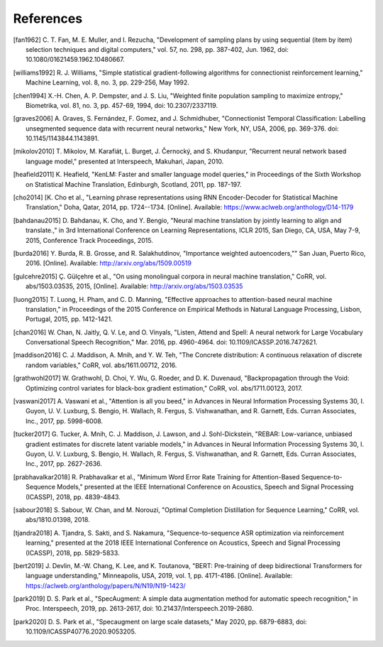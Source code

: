References
==========

.. [fan1962] C. T. Fan, M. E. Muller, and I. Rezucha, "Development of sampling
   plans by using sequential (item by item) selection techniques and digital
   computers," vol. 57, no. 298, pp. 387-402, Jun. 1962, doi:
   10.1080/01621459.1962.10480667.
.. [williams1992] R. J. Williams, "Simple statistical gradient-following
   algorithms for connectionist reinforcement learning," Machine Learning,
   vol. 8, no. 3, pp. 229-256, May 1992.
.. [chen1994] X.-H. Chen, A. P. Dempster, and J. S. Liu, "Weighted finite
   population sampling to maximize entropy," Biometrika, vol. 81, no. 3, pp.
   457-69, 1994, doi: 10.2307/2337119.
.. [graves2006] A. Graves, S. Fernández, F. Gomez, and J. Schmidhuber,
   "Connectionist Temporal Classification: Labelling unsegmented sequence data
   with recurrent neural networks," New York, NY, USA, 2006, pp. 369-376.
   doi: 10.1145/1143844.1143891.
.. [mikolov2010] T. Mikolov, M. Karafiát, L. Burget, J. Černocký, and S.
   Khudanpur, "Recurrent neural network based language model," presented at
   Interspeech, Makuhari, Japan, 2010.
.. [heafield2011] K. Heafield, "KenLM: Faster and smaller language model
   queries," in Proceedings of the Sixth Workshop on Statistical Machine
   Translation, Edinburgh, Scotland, 2011, pp. 187-197.
.. [cho2014] [K. Cho et al., "Learning phrase representations using RNN
   Encoder-Decoder for Statistical Machine Translation," Doha, Qatar, 2014,
   pp. 1724--1734. [Online]. Available:
   https://www.aclweb.org/anthology/D14-1179
.. [bahdanau2015] D. Bahdanau, K. Cho, and Y. Bengio, "Neural machine
   translation by jointly learning to align and translate.," in 3rd
   International Conference on Learning Representations, ICLR 2015, San Diego,
   CA, USA, May 7-9, 2015, Conference Track Proceedings, 2015.
.. [burda2016] Y. Burda, R. B. Grosse, and R. Salakhutdinov, "Importance
   weighted autoencoders,"" San Juan, Puerto Rico, 2016. [Online]. Available:
   http://arxiv.org/abs/1509.00519
.. [gulcehre2015] Ç. Gülçehre et al., "On using monolingual corpora in neural
   machine translation," CoRR, vol. abs/1503.03535, 2015, [Online]. Available:
   http://arxiv.org/abs/1503.03535
.. [luong2015] T. Luong, H. Pham, and C. D. Manning, "Effective approaches to
   attention-based neural machine translation," in Proceedings of the 2015
   Conference on Empirical Methods in Natural Language Processing, Lisbon,
   Portugal, 2015, pp. 1412-1421.
.. [chan2016] W. Chan, N. Jaitly, Q. V. Le, and O. Vinyals, "Listen, Attend and
   Spell: A neural network for Large Vocabulary Conversational Speech
   Recognition," Mar. 2016, pp. 4960-4964. doi: 10.1109/ICASSP.2016.7472621.
.. [maddison2016] C. J. Maddison, A. Mnih, and Y. W. Teh, "The Concrete
   distribution: A continuous relaxation of discrete random variables," CoRR,
   vol. abs/1611.00712, 2016.
.. [grathwohl2017] W. Grathwohl, D. Choi, Y. Wu, G. Roeder, and D. K. Duvenaud,
   "Backpropagation through the Void: Optimizing control variates for
   black-box gradient estimation," CoRR, vol. abs/1711.00123, 2017.
.. [vaswani2017] A. Vaswani et al., "Attention is all you beed," in Advances in
   Neural Information Processing Systems 30, I. Guyon, U. V. Luxburg, S.
   Bengio, H. Wallach, R. Fergus, S. Vishwanathan, and R. Garnett, Eds. Curran
   Associates, Inc., 2017, pp. 5998-6008.
.. [tucker2017] G. Tucker, A. Mnih, C. J. Maddison, J. Lawson, and J.
   Sohl-Dickstein, "REBAR: Low-variance, unbiased gradient estimates for
   discrete latent variable models," in Advances in Neural Information
   Processing Systems 30, I. Guyon, U. V. Luxburg, S. Bengio, H. Wallach,
   R. Fergus, S. Vishwanathan, and R. Garnett, Eds. Curran Associates,
   Inc., 2017, pp. 2627-2636.
.. [prabhavalkar2018] R. Prabhavalkar et al., "Minimum Word Error Rate Training
   for Attention-Based Sequence-to-Sequence Models," presented at the IEEE
   International Conference on Acoustics, Speech and Signal Processing
   (ICASSP), 2018, pp. 4839-4843.
.. [sabour2018] S. Sabour, W. Chan, and M. Norouzi, "Optimal Completion
   Distillation for Sequence Learning," CoRR, vol. abs/1810.01398, 2018.
.. [tjandra2018] A. Tjandra, S. Sakti, and S. Nakamura, "Sequence-to-sequence
   ASR optimization via reinforcement learning," presented at the 2018 IEEE
   International Conference on Acoustics, Speech and Signal Processing
   (ICASSP), 2018, pp. 5829-5833.
.. [bert2019] J. Devlin, M.-W. Chang, K. Lee, and K. Toutanova, "BERT:
   Pre-training of deep bidirectional Transformers for language understanding,"
   Minneapolis, USA, 2019, vol. 1, pp. 4171-4186. [Online].
   Available: https://aclweb.org/anthology/papers/N/N19/N19-1423/
.. [park2019] D. S. Park et al., "SpecAugment: A simple data augmentation
   method for automatic speech recognition," in Proc. Interspeech, 2019, pp.
   2613-2617, doi: 10.21437/Interspeech.2019-2680.
.. [park2020] D. S. Park et al., "Specaugment on large scale datasets," May
   2020, pp. 6879-6883, doi: 10.1109/ICASSP40776.2020.9053205.

